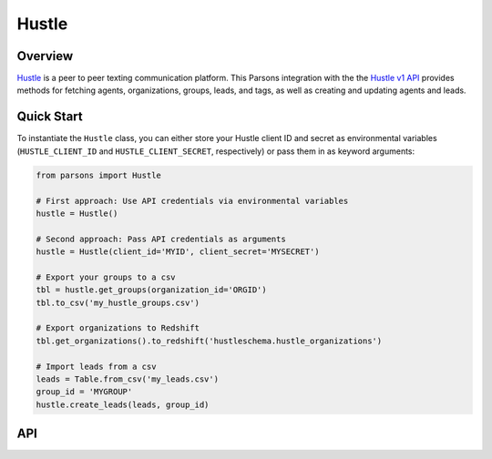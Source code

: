 Hustle
======

********
Overview
********

`Hustle <https://www.hustle.com/>`_ is a peer to peer texting communication platform. This Parsons integration with the
the `Hustle v1 API <https://api.hustle.com/docs/>`_ provides methods for fetching agents,
organizations, groups, leads, and tags, as well as creating and updating agents and leads.

.. notes::
  Authentication
    Hustle uses the `OAuth2 client credentials flow <https://www.oauth.com/oauth2-servers/access-tokens/client-credentials/>`_.
    Clients with a Hustle account can obtain the client ID and client secret needed to request a token which
    grants to access the Hustle API for 2 hours before expiring.

    **Warning:** 10 failed attempts to generate an access token will result in a temporary block on your IP address, and
    100 failed attempts in 24 hour results in a permanent ban.

  API Limits
    There is a limit of 100 requests per second for endpoints returning resources.

***********
Quick Start
***********

To instantiate the ``Hustle`` class, you can either store your Hustle client ID and secret as environmental variables
(``HUSTLE_CLIENT_ID`` and ``HUSTLE_CLIENT_SECRET``, respectively) or pass them in as keyword arguments:

.. code-block:: python

    from parsons import Hustle

    # First approach: Use API credentials via environmental variables
    hustle = Hustle()

    # Second approach: Pass API credentials as arguments
    hustle = Hustle(client_id='MYID', client_secret='MYSECRET')

    # Export your groups to a csv
    tbl = hustle.get_groups(organization_id='ORGID')
    tbl.to_csv('my_hustle_groups.csv')

    # Export organizations to Redshift
    tbl.get_organizations().to_redshift('hustleschema.hustle_organizations')

    # Import leads from a csv
    leads = Table.from_csv('my_leads.csv')
    group_id = 'MYGROUP'
    hustle.create_leads(leads, group_id)

***
API
***

.. autoclass :: parsons.Hustle
   :inherited-members:
   :members:
